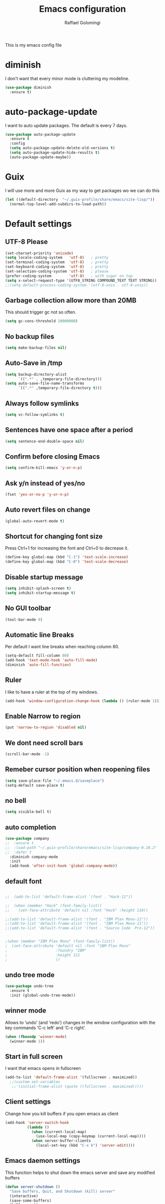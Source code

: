 #+startup: overview indent
#+TITLE: Emacs configuration
#+AUTHOR: Raffael Golomingi

This is my emacs config file

* diminish

I don't want that every minor mode is cluttering my modeline.

#+begin_src emacs-lisp
(use-package diminish
  :ensure t)
#+end_src

* auto-package-update

I want to auto update packages. The default is every 7 days.

#+begin_src emacs-lisp
(use-package auto-package-update
  :ensure t
  :config
  (setq auto-package-update-delete-old-versions t)
  (setq auto-package-update-hide-results t)
  (auto-package-update-maybe))

#+end_src

* Guix

I will use more and more Guix as my way to get packages wo we can do this
#+begin_src emacs-lisp
(let ((default-directory  "~/.guix-profile/share/emacs/site-lisp/"))
  (normal-top-level-add-subdirs-to-load-path))
#+end_src
* Default settings

** UTF-8 Please

#+begin_src emacs-lisp
(set-charset-priority 'unicode)
(setq locale-coding-system   'utf-8)   ; pretty
(set-terminal-coding-system  'utf-8)   ; pretty
(set-keyboard-coding-system  'utf-8)   ; pretty
(set-selection-coding-system 'utf-8)   ; please
(prefer-coding-system        'utf-8)   ; with sugar on top
(setq x-select-request-type '(UTF8_STRING COMPOUND_TEXT TEXT STRING))
;;(setq default-process-coding-system '(utf-8-unix . utf-8-unix))
#+end_src

** Garbage collection allow more than 20MB

This should trigger gc not so often.
#+begin_src emacs-lisp
(setq gc-cons-threshold 20000000)
#+end_src

** No backup files

#+begin_src emacs-lisp
(setq make-backup-files nil)
#+end_src

** Auto-Save in /tmp

#+begin_src emacs-lisp
(setq backup-directory-alist
      `((".*" . ,temporary-file-directory)))
(setq auto-save-file-name-transforms
      `((".*" ,temporary-file-directory t)))
#+end_src

** Always follow symlinks

#+begin_src emacs-lisp
(setq vc-follow-symlinks t)
#+end_src

** Sentences have one space after a period

#+begin_src emacs-lisp
(setq sentence-end-double-space nil)
#+end_src

** Confirm before closing Emacs

#+begin_src emacs-lisp
(setq confirm-kill-emacs 'y-or-n-p)
#+end_src

** Ask y/n instead of yes/no

#+begin_src emacs-lisp
(fset 'yes-or-no-p 'y-or-n-p)
#+end_src

** Auto revert files on change

#+begin_src emacs-lisp
(global-auto-revert-mode t)
#+end_src


** Shortcut for changing font size

Press Ctrl+1 for increasing the font and Ctrl+0 to decrease it.

#+begin_src emacs-lisp
(define-key global-map (kbd "C-1") 'text-scale-increase)
(define-key global-map (kbd "C-0") 'text-scale-decrease)
#+end_src

** Disable startup message

#+begin_src emacs-lisp
(setq inhibit-splash-screen t)
(setq inhibit-startup-message t)
#+end_src

** No GUI toolbar

#+begin_src emacs-lisp
(tool-bar-mode 0)
#+end_src

** Automatic line Breaks

Per default I want line breaks when reaching column 80.

#+begin_src emacs-lisp
(setq-default fill-column 80)
(add-hook 'text-mode-hook 'auto-fill-mode)
(diminish 'auto-fill-function)
#+end_src

** Ruler
I like to have a ruler at the top of my windows.
#+begin_src emacs-lisp
(add-hook 'window-configuration-change-hook (lambda () (ruler-mode 1)))
#+end_src

** Enable Narrow to region

#+begin_src emacs-lisp
(put 'narrow-to-region 'disabled nil)
#+end_src

** We dont need scroll bars

#+begin_src emacs-lisp
(scroll-bar-mode -1)
#+end_src

** Remeber cursor position when reopening files

#+begin_src emacs-lisp
(setq save-place-file "~/.emacs.d/saveplace")
(setq-default save-place t)
#+end_src

** no bell

#+begin_src emacs-lisp
(setq visible-bell t)
#+end_src

** auto completion

#+begin_src emacs-lisp
(use-package company
;;  :ensure t
;;  :load-path "~/.guix-profile/share/emacs/site-lisp/company-0.10.2"
;;  :defer t
  :diminish company-mode
  :init
  (add-hook 'after-init-hook 'global-company-mode))
#+end_src

** default font

#+begin_src emacs-lisp

;;  (add-to-list 'default-frame-alist '(font . "Hack-11"))

;;  (when (member "Hack" (font-family-list))
;;    (set-face-attribute 'default nil :font "Hack" :height 110))

;;(add-to-list 'default-frame-alist '(font . "IBM Plex Mono-11"))
;;(add-to-list 'default-frame-alist '(font . "IBM Plex Mono-11"))
;;(add-to-list 'default-frame-alist '(font . "Source Code  Pro-12"))


;(when (member "IBM Plex Mono" (font-family-list))
;  (set-face-attribute 'default nil :font "IBM Plex Mono"
;                      :foundry "IBM"
;                      :height 121
;                      ))
#+end_src



** undo tree mode
#+begin_src emacs-lisp
(use-package undo-tree
  :ensure t
  :init (global-undo-tree-mode))
#+end_src

#+RESULTS:

** winner mode

Allows to ‘undo’ (and ‘redo’) changes in the window configuration with
the key commands ‘C-c left’ and ‘C-c right’.

#+begin_src emacs-lisp
(when (fboundp 'winner-mode)
  (winner-mode 1))
#+end_src

** Start in full screen

I want that emacs opens in fullscreen
#+begin_src emacs-lisp
(add-to-list 'default-frame-alist '(fullscreen . maximized))
  ;;(custom-set-variables
   ;;'(initial-frame-alist (quote ((fullscreen . maximized)))))
#+End_SRC


** Client settings

Change how you kill buffers if you open emacs as client
#+begin_src emacs-lisp
(add-hook 'server-switch-hook
          (lambda ()
            (when (current-local-map)
              (use-local-map (copy-keymap (current-local-map))))
            (when server-buffer-clients
              (local-set-key (kbd "C-x k") 'server-edit))))
#+end_src

** Emacs daemon settings
This function helps to shut down the emacs server and save any
modified buffers

#+begin_src emacs-lisp
(defun server-shutdown ()
  "Save buffers, Quit, and Shutdown (kill) server"
  (interactive)
  (save-some-buffers)
  (kill-emacs))
#+end_src

** GPG Settings
This needs to be done so I can enter passwords in the minibuffer
#+begin_src emacs-lisp
(setq epg-pinentry-mode 'ask)
#+end_src
* Unicode fonts
#+begin_src emacs-lisp
(use-package unicode-fonts
  :ensure t
  :init
  (unicode-fonts-setup))
#+end_src
* Emojify
#+begin_src emacs-lisp
(use-package emojify
  :ensure t
  ;;:hook (after-init . global-emojify-mode)
  :config
  (setq emojify-program-contexts nil))

#+end_src

* Evil

#+begin_src emacs-lisp
(use-package evil
  :ensure t
  :init
  (setq evil-want-integration t)
  (setq evil-want-keybinding nil)
  (setq evil-undo-system 'undo-tree)
  :config
  (global-set-key (kbd "M-x")'execute-extended-command)
  (evil-mode 1))

(use-package evil-collection
  :after evil
  :ensure t
  :custom
  (evil-collection-calendar-want-org-bindings t)
  :init
  (evil-collection-init))


(use-package evil-leader
  :after evil
  :ensure t
  :init (global-evil-leader-mode)
  :config
  (progn
    (evil-leader/set-leader ",")
    (evil-leader/set-key
      "w" 'basic-save-buffer
      "s" 'flyspell-buffer
      "b" 'evil-buffer
      "q" 'evil-quit)))

;; don't show name in modeline
(diminish 'undo-tree-mode)
(diminish 'evil-collection-unimpaired-mode)

(use-package pdf-tools
  :ensure t
  :config
  (add-hook 'pdf-view-mode-hook
            (lambda ()
              (set (make-local-variable 'evil-emacs-state-cursor) (list nil))
              (display-line-numbers-mode -1)))
  (add-hook 'TeX-after-compilation-finished-functions #'TeX-revert-document-buffer)
 ;; (add-hook 'pdf-view-mode-hook (lambda () (linum-mode -1)))
  (pdf-tools-install))



(use-package evil-smartparens
  :ensure t
  :diminish evil-smartparens-mode
  :config
  (add-hook 'smartparens-enabled-hook #'evil-smartparens-mode))
#+end_src

* Projectile

#+begin_src emacs-lisp
(use-package projectile
  :ensure t
  :defer t
  :diminish projectile-mode
  :config
  (projectile-global-mode))
#+end_src

* Helm

#+begin_src emacs-lisp
(use-package helm
  :ensure t
  :diminish helm-mode
  :init
  (require 'helm-config)
  :config
  (helm-mode 1)
  ;;(setq helm-autoresize-mode t)
  (setq helm-buffer-max-length 40)
  (global-set-key (kbd "M-x") #'helm-M-x)
  (global-set-key (kbd "C-x C-f") 'helm-find-files)
  (define-key helm-map (kbd "S-SPC") 'helm-toggle-visible-mark)
  (define-key helm-find-files-map (kbd "C-k") 'helm-find-files-up-one-level))
#+end_src


** Helm projectile

#+begin_src emacs-lisp
(use-package helm-projectile
  :bind (("C-S-P" . helm-projectile-switch-project)
         :map evil-normal-state-map
         ("C-p" . helm-projectile))
  :ensure t
  :config
  (evil-leader/set-key
    "ps" 'helm-projectile-ag
    "pa" 'helm-projectile-find-file-in-known-projects))
#+end_src

* Which-key

#+begin_src emacs-lisp
(use-package which-key
  :ensure t
  :diminish which-key-mode
  :config (which-key-mode) )
#+end_src

* Theming

** Theme to load
*** solarized

#+begin_src emacs-lisp
;;  (use-package solarized-theme
;;    :ensure t
;;    :defer t
   ; :init (load-theme 'solarized-dark t)
;;    )
#+end_src

*** zenburn

#+begin_src emacs-lisp
;;(use-package zenburn-theme
;;  :ensure t)

#+end_src

*** material

#+begin_src emacs-lisp

;  (use-package material-theme
;    :ensure t)

#+end_src


*** tangotango

#+begin_src emacs-lisp

;  (use-package tangotango-theme
;    :ensure t)

#+end_src

*** darcula

#+begin_src emacs-lisp

;;  (use-package darcula-theme
;;    :ensure t)

#+end_src

*** ample

#+begin_src emacs-lisp

;;(use-package ample-theme
;;  :defer t
;;  :ensure t)
#+end_src


*** sanityinc-tomorrow
#+begin_src emacs-lisp
;;(use-package  color-theme-sanityinc-tomorrow
;;  :ensure t
;;  :defer t)
#+end_src
*** gruvbox
#+begin_src emacs-lisp
;(use-package gruvbox-theme
;  :ensure t)
#+end_src

*** leuven
#+begin_src emacs-lisp
(use-package leuven-theme
  :ensure t)
#+end_src

*** load theme
#+begin_src emacs-lisp

;;(use-package color-theme :ensure t)
;;(load-theme 'gruvbox-light-hard t)
(load-theme 'leuven t)

;;(load-theme 'sanityinc-tomorrow-eighties t)
#+end_src
** Powerline

#+begin_src emacs-lisp
(use-package powerline
  :ensure t
  :config (powerline-default-theme ))
#+end_src

** Airline Themes

#+begin_src emacs-lisp
(use-package airline-themes
  :ensure t
  :init
  (setq powerline-utf-8-separator-left        #xe0b0
        powerline-utf-8-separator-right       #xe0b2
        airline-utf-glyph-separator-left      #xe0b0
        airline-utf-glyph-separator-right     #xe0b2
        airline-utf-glyph-subseparator-left   #xe0b1
        airline-utf-glyph-subseparator-right  #xe0b3
        airline-utf-glyph-branch              #xe0a0
        airline-utf-glyph-readonly            #xe0a2
        airline-utf-glyph-linenumber          #xe0a1)
  :config
  ;;(load-theme 'airline-solarized-gui t)
  ;;(load-theme 'airline-wombat t)
  ;;(load-theme 'airline-gruvbox-dark t)
  (load-theme 'airline-sol t))
#+end_src


** Custom function for dark and light themes

Since i like to switch between the solarized/tango light and dark theme i
made this little toggle function which loads the solarized/tango theme and
then also loads the airline theme again so the modeline is not messed
up :-)

#+begin_src emacs-lisp
(setq light-theme 'leuven)
(setq dark-theme 'leuven-dark)

(setq active-theme light-theme)

(defun toggle-light-theme ()
  (interactive)
  (if (eq active-theme dark-theme)
      (setq active-theme light-theme)
    (setq active-theme dark-theme))
  (load-theme active-theme t)
  (load-theme 'airline-sol t))

;;(toggle-light-theme)

(global-set-key (kbd "<f6>") 'toggle-light-theme)
#+end_src

* Dashboard

#+begin_src emacs-lisp
(use-package dashboard
  :ensure t
  :config
  (dashboard-setup-startup-hook)
  (setq dashboard-filter-agenda-entry 'dashboard-filter-agenda-by-todo)
  (add-to-list 'dashboard-items '(projects . 5) t)
  (if (daemonp)
      (setq initial-buffer-choice (lambda ()
                                    (get-buffer "*dashboard*")))))
#+end_src

* Plantuml

#+begin_src emacs-lisp
(use-package plantuml-mode
  :ensure t
  :config
  (setq plantuml-default-exec-mode 'jar)
  (setq org-plantuml-jar-path (expand-file-name "/usr/share/java/plantuml/plantuml.jar"))
  (setq plantuml-jar-path (expand-file-name "/usr/share/java/plantuml/plantuml.jar"))
  (add-to-list 'auto-mode-alist '("\\.plantuml\\'" . plantuml-mode)))
#+end_src

* mu4e

#+begin_src emacs-lisp
(require 'smtpmail)
(add-to-list 'load-path "/home/raffael/.guix-profile/share/emacs/site-lisp/mu4e")
(setq auth-sources '("~/.authinfo.gpg"))

(use-package mu4e
  :commands mu4e
  :config
  (setq mu4e-maildir "~/Maildir")
 (setq mu4e-get-mail-command "offlineimap")
  ;;(setq mu4e-maildir "~/Mail")
  ;;(setq mu4e-get-mail-command "mbsync -a")
  (setq mu4e-update-interval 1200)
  (setq mu4e-attachement-dir "~/Downloads")
  (setq user-full-name "Raffael Golomingi")
  (setq mail-user-agent 'mu4e-user-agent)
  (setq mu4e-view-use-gnus t)
  (setq mu4e-view-show-adresses t)
  (setq mu4e-view-show-images t)
  (setq message-send-mail-function 'smtpmail-send-it)
  (setq message-kill-buffer-on-exit t)
  (setq mu4e-context-policy 'pick-first)
  ;;(setq mu4e-compose-signature t my-signature-file "~/.signature")
  (setq mu4e-compose-signature-auto-include nil)
  (setq mu4e-compose-dont-reply-to-self t)
  (setq mu4e-change-filenames-when-moving t)

  ;;because we have problem with some mails
  (setq shr-use-colors nil)
  ;;(setq shr-color-visible-luminance-min 60)
  ;;(setq shr-color-visible-distance-min 5)
  (add-to-list 'mu4e-view-actions '("ViewInBrowser" . mu4e-action-view-in-browser) t)
  ;(add-to-list 'mu4e-user-mail-address-list "raffael.affolter@protonmail.ch")
  ;(add-to-list 'mu4e-user-mail-address-list "raffael.affolter@protonmail.com")
  ;(add-to-list 'mu4e-user-mail-address-list "raffael.affolter@pm.me")
  ;(add-to-list 'mu4e-user-mail-address-list "affolraf@students.zhaw.ch")
  (setq mu4e-contexts
        `(,(make-mu4e-context
            :name "PROTONMAIL"
            :enter-func (lambda() (mu4e-message "Switch to Protonmail"))
            :match-func (lambda(msg)
                          (when msg
                            (s-prefix? "/PROTONMAIL/" (mu4e-message-field msg :maildir))))
            :vars '((user-mail-address . "raffael@golomingi.ch")
                    (mu4e-sent-folder . "/PROTONMAIL/Sent")
                    (mu4e-drafts-folder . "/PROTONMAIL/Drafts")
                    (mu4e-trash-folder . "/PROTONMAIL/Trash")
                    (smtpmail-default-smtp-server . "127.0.0.1")
                    (smtpmail-smtp-server . "127.0.0.1")
                    (smtpmail-local-domain . "127.0.0.1")
                    (smtpmail-smtp-user . "raffael@golomingi.ch")
                    (smtpmail-stream-type . starttls)
                    (smtpmail-smtp-service . 1025)
                    (org-msg-signature . "Beste Grüsse
Raffael

,#+begin_signature
--
,#+include: \"~/.signature\"
,#+end_signature")))


          ,(make-mu4e-context
            :name "USZ"
            :enter-func (lambda() (mu4e-message "Switch to USZ"))
            :match-func (lambda(msg)
                          (when msg
                            (s-prefix? "/USZ/" (mu4e-message-field msg :maildir))))
            :vars '((user-mail-address . "raffael.golomingi@usz.ch")
                    (mu4e-sent-folder . "/USZ/Sent")
                    (mu4e-drafts-folder . "/USZ/Drafts")
                    (mu4e-trash-folder . "/USZ/Trash")
                    (smtpmail-default-smtp-server . "127.0.0.1")
                    (smtpmail-smtp-server . "127.0.0.1")
                    (smtpmail-local-domain . "127.0.0.1")
                    (smtpmail-smtp-user . "raffael.golomingi@usz.ch")
                    (smtpmail-stream-type . plain)
                    (smtpmail-smtp-service . 1026)
                    (org-msg-signature . "Beste Grüsse
Raffael

,#+begin_signature
--
,#+include: \"~/.signature-usz\"
,#+end_signature")))
          ,(make-mu4e-context
            :name "Outlook"
            :enter-func (lambda() (mu4e-message "Switch to Outlook"))
            :match-func (lambda(msg)
                          (when msg
                            (s-prefix? "/Outlook/" (mu4e-message-field msg :maildir))))
            :vars '((user-mail-address . "raffael.affolter@outlook.com")
                    (mu4e-sent-folder . "/Outlook/Sent")
                    (mu4e-drafts-folder . "/Outlook/Drafts")
                    (mu4e-trash-folder . "/Outlook/Trash")
                    (smtpmail-default-smtp-server . "smtp.office365.com")
                    (smtpmail-smtp-server . "smtp.office365.com")
                    (smtpmail-local-domain . "outlook.com")
                    (smtpmail-smtp-user . "raffael.affolter@outlook.com")
                    (smtpmail-stream-type . starttls)
                    (smtpmail-smtp-service . 587)
                    (mu4e-sent-messages-behavior . delete)
                    (mu4e-sent-messages-behavior . delete)))
          ,(make-mu4e-context
            :name "irm-uzh"
            :enter-func (lambda() (mu4e-message "Switch to UZH"))
            :match-func (lambda(msg)
                          (when msg
                            (s-prefix? "/UZH/" (mu4e-message-field msg :maildir))))
            :vars '((user-mail-address . "raffael.golomingi@irm.uzh.ch")
                    (mu4e-sent-folder . "/UZH/Gesendet")
                    (mu4e-drafts-folder . "/UZH/Drafts")
                    (mu4e-trash-folder . "/UZH/Trash")
                    (smtpmail-default-smtp-server . "127.0.0.1")
                    (smtpmail-smtp-server . "127.0.0.1")
                    (smtpmail-local-domain . "127.0.0.1")
                    (smtpmail-smtp-user . "afra")
                    (smtpmail-stream-type . plain)
                    (smtpmail-smtp-service . 1027)
                    (org-msg-signature . "Beste Grüsse
Raffael

,#+begin_signature
--
,#+include: \"~/.signature-uzh\"
,#+end_signature")))))

  (add-hook 'message-mode-hook 'turn-on-orgtbl)
;;  (add-hook 'message-mode-hook 'turn-on-orgstruct++)
  (add-hook 'mu4e-compose-mode-hook 'flyspell-mode)
  (add-hook 'mu4e-compose-mode-hook (lambda() (ispell-change-dictionary "de_CH"))))

(use-package mu4e-icalendar
  :after (mu4e)
  :config
  (mu4e-icalendar-setup)
  (setq gnus-icalendar-org-capture-file "~/Dokumente/org-documents/agenda.org")
  (setq gnus-icalendar-org-capture-headline '("Termine"))
  (gnus-icalendar-org-setup))
#+end_src

#+RESULTS:
: t


* Wanderlust?
#+begin_src emacs-lisp
;(use-package wanderlust
;  :init
;(autoload 'wl "wl" "Wanderlust" t)
;(autoload 'wl-other-frame "wl" "Wanderlust on new frame." t)
;(autoload 'wl-draft "wl-draft" "Write draft with Wanderlust." t)
;  )
#+end_src

* flyspell
we want flyspell to be enabled by default in text org and latex files

#+begin_src emacs-lisp
(setq ispell-list-command "--list")
(setq ispell-dictionary "de_CH")
(add-hook 'text-mode-hook 'flyspell-mode)
(diminish 'flyspell-mode)
#+end_src

also easy swich between english and german

#+begin_src emacs-lisp
(defun fd-switch-dictionary()
  (interactive)
  (let* ((dic ispell-current-dictionary)
         (change (if (string= dic "de_CH") "english" "de_CH")))
    (ispell-change-dictionary change)
    (message "Dictionary switched from %s to %s" dic change)))

(global-set-key (kbd "<f8>")   'fd-switch-dictionary)
#+end_src

* Languagetool

 #+begin_src emacs-lisp
(use-package languagetool
  :ensure t
  :config
  (setq languagetool-java-arguments '("-Dfile.encoding=UTF-8")
        languagetool-console-command "~/.languagetool/languagetool-commandline.jar"
        languagetool-server-command "~/.languagetool/languagetool-server.jar"
        languagetool-mother-tongue t
        languagetool-default-language "de-CH")
  (global-set-key (kbd "C-c l c") 'languagetool-check)
  (global-set-key (kbd "C-c l d") 'languagetool-clear-buffer)
  (global-set-key (kbd "C-c l p") 'languagetool-correct-at-point)
  (global-set-key (kbd "C-c l b") 'languagetool-correct-buffer)
  (global-set-key (kbd "C-c l l") 'languagetool-set-language))
 #+end_src


* Markdown
#+begin_src emacs-lisp
(use-package markdown-mode
  :ensure t
  :mode (("README\\.md\\'" . gfm-mode)
         ("\\.md\\'" . markdown-mode)
         ("\\.markdown\\'" . markdown-mode))
  :init (setq markdown-command "pandoc"))
#+end_src

#+begin_src emacs-lisp
(use-package markdown-preview-mode
  :ensure t)
#+end_src

* Px

Px lets you preview LaTeX snippets.

#+begin_src emacs-lisp
(use-package px
  :ensure t)
#+end_src
* Latex

#+begin_src emacs-lisp
(use-package auctex
  :defer t
  :ensure t)
#+end_src

* Programming settings
** Defaults

Line numbers

#+begin_src emacs-lisp
(global-display-line-numbers-mode)
#+end_src

Tabs

#+begin_src emacs-lisp
(setq-default tab-width 2)
#+end_src

Use 2 spaces instead of tab.

#+begin_src emacs-lisp
(setq-default tab-width 2 indent-tabs-mode nil)
#+end_src

intendation cannot insert tabs

#+begin_src emacs-lisp
(setq-default indent-tabs-mode nil)
#+end_src

Two spaces for programming languages

#+begin_src emacs-lisp
(add-hook 'python-mode-hook
          (lambda ()
            (setq python-indent-offset 4)))
(setq js-indent-level 2)
#+end_src

No trailing white spaces except in makrdowns

#+begin_src emacs-lisp
(add-hook 'before-save-hook
          '(lambda()
             (when (not (derived-mode-p 'markdown-mode))
               (delete-trailing-whitespace))))

#+end_src

highlight fixme todo and bug statement

#+begin_src emacs-lisp
;;(use-package fixme-mode
;;  :ensure t
;;  :config (fixme-mode nil))
#+end_src

highlight all characters which are over the column 100 and show a visual line

#+begin_src emacs-lisp
(require 'whitespace)
(setq whitespace-line-column 100)
(setq whitespace-style '(face lines-tail))

(add-hook 'prog-mode-hook 'whitespace-mode)
(add-hook 'prog-mode-hook (lambda () (set-fill-column 100)))
(add-hook 'prog-mode-hook 'display-fill-column-indicator-mode)
(diminish 'whitespace-mode)
#+end_src

Use python3 as default
#+begin_src  emacs-lisp
(setq python-shell-interpreter "python3")
#+end_src

diminish eldoc-mode

#+begin_src emacs-lisp
(diminish 'eldoc-mode)
#+end_src

** realgud
Realgud is a frontend for external debuggers.

#+begin_src  emacs-lisp
(use-package realgud
  :ensure t
  :defer t)
#+end_src

** Paredit

#+begin_src emacs-lisp
;;(use-package paredit
;;  :ensure t
;;  :diminish paredit-mode
;;  :config
;;  (autoload 'enable-paredit-mode "paredit"
;;    "Turn on pseudo-structural editing of Lisp code." t)
;;  (add-hook 'lisp-mode-hook 'enable-paredit-mode)
;;  (add-hook 'emacs-lisp-mode-hook 'enable-paredit-mode)
;;  (add-hook 'lisp-interaction-mode-hook 'enable-paredit-mode)
;;  ;(add-hook 'helm-mode-hook 'enable-paredit-mode)
;;  (add-hook 'json-mode-hook 'enable-paredit-mode)
;;  (add-hook 'scheme-mode-hook 'enable-paredit-mode)
;;  (add-hook 'geiser-repl-mode-hook 'enable-paredit-mode)
;;  (add-hook 'slime-repl-mode-hook 'enable-paredit-mode)
;;  (add-hook 'hy-mode-hook 'enable-paredit-mode
;; ;; (add-hook 'clojure-mode-hook 'enable-paredit-mode)
;;;;  (add-hook 'cider-repl-mode-hook 'enable-paredit-mode)
;;)
;;)

#+end_src

** Smartparens
#+begin_src emacs-lisp
(use-package smartparens
  :ensure t
  :diminish smartparens-mode
  :hook ((lisp-mode
          emacs-lisp-mode
          json-mode
          scheme-mode
          geiser-repl-mode
          slime-repl-mode
          sly-repl-mode
          hy-mode
          clojure-mode
          cider-repl-mode
          haskell-mode
          haskell-interactive-mode
          ess-mode
          ein:ipynb-mode
          python-mode) . smartparens-strict-mode)
  :config
  (require 'smartparens-config)
  (sp-use-smartparens-bindings))
#+end_src

** LISP settings

#+begin_src emacs-lisp


#+end_src

** Clojure

#+begin_src emacs-lisp
(use-package clojure-mode
  :ensure t)

(use-package clojure-mode-extra-font-locking
  :ensure t)
#+end_src

** Cider

#+begin_src emacs-lisp
(use-package cider
  ;;:load-path "~/.guix-profile/share/emacs/site-lisp/cider-1.9.0"
;;  :ensure t
  :diminish cider-mode)

(setq cider-cljs-lein-repl
      "(do (require 'figwheel-sidecar.repl-api)
           (figwheel-sidecar.repl-api/start-figwheel!)
           (figwheel-sidecar.repl-api/cljs-repl))")
#+end_src

** SLIME

#+begin_src emacs-lisp
;;  (use-package slime
;;   ;; :ensure t
;;    :defer t
;;;;    :load-path "~/.guix-profile/share/emacs/site-lisp/slime-2.28-1.735258a"
;;    :init
;;    (require 'slime-autoloads)
;;    (setq inferior-lisp-program "~/.guix-profile/bin/sbcl --dynamic-space-size 16384")
;;    (setq slime-contribs '(slime-fancy slime-scratch slime-asdf slime-company)))
#+end_src

** SLIME-Company

#+begin_src emacs-lisp
;;(use-package slime-company
;;;;  :ensure t
;;;;  :load-path "~/.guix-profile/share/emacs/site-lisp/slime-company-1.6"
;;  :defer t
;;  :after (slime company)
;;  :config (setq slime-company-completion 'fuzzy
;;                slime-company-after-completion 'slime-company-just-one-space))
#+end_src


** Sly

#+begin_src emacs-lisp
(use-package sly-autoloads
  :defer t
  ;:load-path "~/.guix-profile/share/emacs/site-lisp/sly-1.0.43-8.df62aba"
  :config
  (setq inferior-lisp-program "~/.guix-profile/bin/sbcl"))
#+end_src

** Sly-ASDF
#+begin_src emacs-lisp
(use-package sly-asdf
  ;;:ensure t
  :defer t
  ;:load-path "~/.guix-profile/share/emacs/site-lisp/sly-asdf-0.2.0"
  :after sly
  :config (add-to-list 'sly-contribs 'sly-asdf 'append)
  )
#+end_src

** Geiser

We want a good racket workspace

#+begin_src emacs-lisp
(use-package geiser
  :ensure t
  )
#+end_src

*** Geiser Guile
#+begin_src emacs-lisp
(use-package geiser-guile
  :ensure t)
#+end_src

** Hy
#+begin_src emacs-lisp
(use-package hy-mode
  :ensure t)
#+end_src
** Magit

#+begin_src emacs-lisp
(use-package magit
  ;;:ensure t
  :config (global-set-key (kbd "C-x g") 'magit-status))
#+end_src

** flycheck

#+begin_src emacs-lisp
(use-package flycheck
  :ensure t
  :diminish flycheck-mode
  :config
  (add-hook 'after-init-hook #'global-flycheck-mode))
#+end_src


** Rainboooows

#+begin_src emacs-lisp
(use-package rainbow-delimiters
  :ensure t
  :init
  (add-hook 'prog-mode-hook #'rainbow-delimiters-mode))
#+end_src

** Yaml

#+begin_src emacs-lisp
(use-package yaml-mode
  :ensure t)
#+end_src

** ESS
we use ESS for R
#+begin_src emacs-lisp
(use-package ess
  :ensure t
  :init (require 'ess-site)
  ;(load "ess-autoloads")
  )
#+end_src

** Jupyter support

#+begin_src emacs-lisp
(use-package ein
  :ensure t
  :defer t)
#+end_src

** Haskell
#+begin_src emacs-lisp
(use-package haskell-mode
  :ensure t
  :config
  (require 'haskell-interactive-mode)
  (require 'haskell-process)
  (add-hook 'haskell-mode-hook 'interactive-haskell-mode)
  (custom-set-variables '(haskell-process-type 'ghci))
  (define-key haskell-mode-map (kbd "C-c C-c") 'haskell-compile)
  (define-key haskell-mode-map (kbd "C-c C-l") 'haskell-process-load-or-reload)
  (define-key haskell-mode-map (kbd "C-`") 'haskell-interactive-bring)
  (define-key haskell-mode-map (kbd "C-c C-t") 'haskell-process-do-type)
  (define-key haskell-mode-map (kbd "C-c C-i") 'haskell-process-do-info)
  (define-key haskell-mode-map (kbd "C-c C-c") 'haskell-process-cabal-build)
  (define-key haskell-mode-map (kbd "C-c C-k") 'haskell-interactive-mode-clear)
  (define-key haskell-mode-map (kbd "C-c c") 'haskell-process-cabal))
#+end_src


** Gnuplot
#+begin_src emacs-lisp
(use-package gnuplot
  :ensure t)
#+end_src


** Prettify Symbols Mode
#+begin_src emacs-lisp
(add-hook 'prog-mode-hook (lambda ()
                            (setq prettify-symbols-alist '(("lambda" . 955)
                                                           (">=" . ?≥)
                                                           ("<=" . ?≤)
                                                           ("->" . ?→)
                                                           ("<-" . ?← )
                                                           ("->>" . ?↠)
                                                           ("<<-" . ?↞)
                                                           ("[ ]" . ?☐)
                                                           ("[X]" . ?☑)
                                                           ))
                            (prettify-symbols-mode 1)))
#+end_src

** envrc
#+begin_src emacs-lisp
(use-package envrc
;; :load-path "~/.guix-profile/share/emacs/site-lisp/envrc-0.6"
 :config
 (envrc-global-mode))
#+end_src
** csv-mode
#+begin_src emacs-lisp :results silent
(use-package csv-mode)

#+end_src
* Org-Mode Settings
** org-contrib
I need this because ob-ledger is in this repository
#+begin_src emacs-lisp :results silent
(use-package org-contrib
;;  :load-path "~/.guix-profile/share/emacs/site-lisp/org-contrib-0.4.2"
)
#+end_src

** org easy templates
This section maybe gets removed but I lost the org easy templates

#+begin_src emacs-lisp
(require 'org-tempo)
#+end_src

** configure latex compiler
#+begin_src emacs-lisp
;;  (setq org-latex-compiler "xelatex")
#+end_src

** configure pdflatex
#+begin_src emacs-lisp
(setq org-latex-pdf-process
      '("pdflatex -shell-escape -interaction nonstopmode -output-directory %o %f"
        "bib2gls --group %b"
        "pdflatex -shell-escape -interaction nonstopmode -output-directory %o %f"
        "bibtex %b"
        "pdflatex -shell-escape -interaction nonstopmode -output-directory %o %f"
        "pdflatex -shell-escape -interaction nonstopmode -output-directory %o %f"))
#+end_src

** Org-src settings
Enable native intendations in sourc blocks and lets open the org-src-edit b

#+begin_src emacs-lisp
(setq org-src-tab-acts-natively t)
(setq org-src-preserve-indentation t)
(setq org-fontify-whole-heading-line t)
(setq org-src-window-setup 'split-window-right)
#+end_src

** KOMA-SCRIPT
we want koma script

#+begin_src emacs-lisp

  (with-eval-after-load "ox-latex"
    (add-to-list 'org-latex-classes
                 '("koma-article" "\\documentclass{scrartcl}"
                   ("\\section{%s}" . "\\section*{%s}")
                   ("\\subsection{%s}" . "\\subsection*{%s}")
                   ("\\subsubsection{%s}" . "\\subsubsection*{%s}")
                   ("\\paragraph{%s}" . "\\paragraph*{%s}")
                   ("\\subparagraph{%s}" . "\\subparagraph*{%s}"))))

  (with-eval-after-load "ox-latex"

    (add-to-list 'org-latex-classes
                 '("koma-letter"
                   "\\documentclass[11pt]{scrlttr2}"
                   "\\usepackage[utf8]{inputenc}"
                   "\\usepackage[T1]{fontenc}"
                   "\\usepackage{xcolor}"
                   ("\\section{%s}" . "\\section*{%s}")
                   ("\\subsection{%s}" . "\\subsection*{%s}")
                   ("\\subsubsection{%s}" . "\\subsubsection*{%s}")
                   ("\\paragraph{%s}" . "\\paragraph*{%s}")
                   ("\\subparagraph{%s}" . "\\subparagraph*{%s}"))))

#+end_src

** eurpecv-class

#+begin_src emacs-lisp
(with-eval-after-load "ox-latex"
  (add-to-list 'org-latex-classes
               '("europecv" "\\documentclass[utf8,a4Paper, 10pt, helvetica,narrow,flagWB, booktabs,totpages,german]{europevc}")))
#+end_src

** org-cv

#+begin_src emacs-lisp
;;(use-package org-cv
;;  :load-path "~/.guix-profile/share/emacs/site-lisp/org-cv-0-0.24bcd82"
;;  :init (require 'ox-altacv))
#+end_src
** ACMART

#+begin_src emacs-lisp
(with-eval-after-load "ox-latex"
  (add-to-list 'org-latex-classes
               '("acmart" "\\documentclass{acmart}"
                 ("\\section{%s}" . "\\section*{%s}")
                 ("\\subsection{%s}" . "\\subsection*{%s}")
                 ("\\subsubsection{%s}" . "\\subsubsection*{%s}")
                 ("\\paragraph{%s}" . "\\paragraph*{%s}")
                 ("\\subparagraph{%s}" . "\\subparagraph*{%s}"))))
#+end_src

** org latex settings

I want to use minted to highlight my code.

#+begin_src emacs-lisp
(add-to-list 'org-latex-packages-alist '("" "minted"))
(setq org-latex-listings 'minted)
(setq org-latex-prefer-user-labels t)
#+end_src

** Plain lists

#+begin_src emacs-lisp
(setq org-list-allow-alphabetical t)
#+end_src

** Hyperlink display
For easier writing i will use literal links
#+begin_src emacs-lisp
(setq org-descriptive-links nil)
#+end_src

** where is my agenda

#+begin_src emacs-lisp
(setq org-agenda-files '("~/Dokumente/org-documents/agenda.org"
;;                         "~/Dokumente/ZHAW-Scansor-Projekt/scansor-project.org"
 ;;                        "~/Dokumente/org-documents/irm-agenda.org"
;;                         "~/Dokumente/org-documents/zhaw-agenda.org"
                         ))
#+end_src

** Bibtex settings

#+begin_src emacs-lisp
(setq my-bibtex-dir "~/bibliography/"
      my-bibtex-pdf-dir (concat my-bibtex-dir "bibtex-pdfs/")
      my-default-bibfile (list  (concat my-bibtex-dir "default-bibliography.bib"))
      my-default-bibnotes my-bibtex-dir)
#+end_src

Definitions for automatically generating a bibtex key from a bibtex
entry. Look at help:bibtex-generate-autokey to understand the settings
#+begin_src emacs-lisp
(setq bibtex-autokey-year-length 4
      bibtex-autokey-name-year-separator "-"
      bibtex-autokey-year-title-separator "-"
      bibtex-autokey-titleword-separator "-"
      bibtex-autokey-titlewords 2
      bibtex-autokey-titlewords-stretch 1
      bibtex-autokey-titleword-length 5)
#+end_src

** org capture templates
#+begin_src emacs-lisp
(defun name-blog-file ()
  (interactive)
  (let ((name (read-string "Name: ")))
    (expand-file-name (format "%s/%s-%s.org"
                              (format-time-string "%Y")
                             (format-time-string "%Y-%m-%d")
                              name) "~/git/cerealbuster.gitlab.io/org/posts/")))

(setq org-capture-templates
      '(("t" "Task" entry (file+headline "" "Tasks")
         "* TODO %?\n  %u\n  %a")
        ("b" "New blog entry" plain (file name-blog-file)
         (file "~/git/cerealbuster.gitlab.io/templates/blog-capture.org"))))

;;("#" "used by gnus-icalendar-org" entry
;; (file+olp+datetree  "~/Dokumente/org-documents/agenda.org")
;; "%i" :immediate-finish t)


;(defun my-catch-event-time (orig-fun &rest args)
;  "Set org-overriding-default-time to the start time of the capture event"
;  (let ((org-overriding-default-time (date-to-time
;                                      (gnus-icalendar-event:start (car args)))))
;    (apply orig-fun args)))

;(advice-add 'gnus-icalendar:org-event-save :around #'my-catch-event-time)
#+end_src


** Citeproc
   #+begin_src emacs-lisp
(use-package citeproc
  :ensure t)
   #+end_src

** Org-Ref

#+begin_src emacs-lisp
(use-package org-ref
  :ensure t
  ;;:commands org-ref-bibtex-hydra/body
  :config
  (setq org-ref-notes-directory my-bibtex-dir
        org-ref-default-bibliography my-default-bibfile
        org-ref-bibliography-notes my-default-bibnotes
        org-ref-pdf-directory my-bibtex-pdf-dir)
  (setq org-ref-notes-function
        (lambda (thekey)
          (let ((bibtex-completion-bibliography
                 (org-ref-find-bibliography)))
            (bibtex-completion-edit-notes
             (list
              (car (org-ref-get-bibtex-key-and-file thekey))))))))
#+end_src

** Org-noter
#+begin_src emacs-lisp
(use-package org-noter
  :ensure t
  :config
  (setq org-noter-notes-search-path (list my-default-bibnotes))
  :bind ("C-c i" . 'org-noter-insert-note))
#+end_src
** Nov
#+begin_src emacs-lisp
(use-package nov
  :ensure t)
#+end_src

** djvu
#+begin_src emacs-lisp

#+end_src


** helm bibtex
#+begin_src emacs-lisp
(use-package helm-bibtex
  :ensure t
  :commands helm-bibtex
  :config
  (setq helm-bibtex-bibliography my-default-bibfile ;; where your references are stored
        helm-bibtex-library-path my-bibtex-pdf-dir ;; where your pdfs etc are stored
        bibtex-completion-bibliography my-default-bibfile
        bibtex-completion-notes-path my-default-bibnotes
        ;; name of note-file will be {pdffile} + extension
        bibtex-completion-notes-extension ".org"
        bibtex-completion-notes-template-multiple-files
        (format
         "#+TITLE: Notes on ${=key=}: ${title}\n#+INTERLEAVE_PDF: %s${=key=}.pdf\n\n"
         my-bibtex-pdf-dir)       ;; header to be used in the associated notes files
        bibtex-completion-additional-search-fields '(keywords)))
#+end_src

** Org bullets makes things look pretty

#+begin_src emacs-lisp
  (setenv "BROWSER" "chromium-browser")
  (use-package org-bullets
    :ensure t
    :config
    (add-hook 'org-mode-hook (lambda () (org-bullets-mode 1))))
#+end_src
** Subfigures
   #+begin_src emacs-lisp
(use-package ox-latex-subfigure
  :ensure t)
   #+end_src

** Org mu4e

#+begin_src emacs-lisp
(use-package mu4e-org)
#+end_src

** OrgMsg

   #+begin_src emacs-lisp
(use-package org-msg
  :ensure t
  :config
  (setq mail-user-agent 'mu4e-user-agent)
  (setq
   org-msg-options "html-postamble:nil H:5 num:nil ^:{} toc:nil author:nil email:nil \\n:t"
	 org-msg-startup "hidestars indent inlineimages"
	 org-msg-greeting-fmt "\nHallo%s\n\n"
	 org-msg-greeting-name-limit 3
	 org-msg-default-alternatives '((new		. (text html))
				                          (reply-to-html	. (text html))
				                          (reply-to-text	. (text)))
	 org-msg-convert-citation t
	 org-msg-signature "
Beste Grüsse
Raffael

,#+begin_signature
--

,#+include: \"~/.signature\"

,#+end_signature")
(org-msg-mode)
(dolist (cur org-msg-enforce-css)
  (when (and (assoc 'font-family (caddr cur))
	     (not (string= (assoc-default 'font-family (caddr cur)) "monospace")))
    (setf (alist-get 'font-family (caddr cur)) "\"IBM Plex Sans\"")
    (when (assoc 'font-size (caddr cur))
      (setf (alist-get 'font-size (caddr cur)) "12pt"))
    (when (assoc 'line-height (caddr cur))
      (setf (alist-get 'line-height (caddr cur)) "1.5em")))))
   #+end_src

for now use also the mu4e-compat package
#+begin_src emacs-lisp
;;(use-package mu4e-compat
;;  :load-path "~/.emacs.d/elpa/mu4e-compat"
;;  :config
;;  (mu4e-compat-define-aliases-backwards))
#+end_src


** enable Markdown export

#+begin_src emacs-lisp
(with-eval-after-load 'org
  (require 'ox-md nil t))
#+end_src

** Org-Journal

#+begin_src emacs-lisp
(use-package org-journal
  :defer t
  :ensure t
  :init
  (setq org-journal-dir "~/Dokumente/org-documents/journals")
  (setq org-journal-file-format "%d-%m-%Y.org"))
#+end_src

** Org-Projects
here are my project settings
#+begin_src emacs-lisp
;(add-to-list 'org-export-options-alist '(:page-type "PAGE_TYPE" "default" nil parse))
#+end_src

#+begin_src emacs-lisp
(defun my/sitemap-fn (title list)
  "Generate the sitemap (Blog Main Page)"
  (concat "#+TITLE: " title "\n\n"
          (string-join (mapcar #'car (cdr list)) "\n\n")))

(defun my/sitemap-entry (entry style project)
  "I create a custom sitemap entry"
  (format (string-join
           '("[[file:%s][%s]]"
             "#+BEGIN_published"
             "%s"
             "#+END_published"
             )"\n")
          entry
          (org-publish-find-title entry project)
          (format-time-string "%d-%m-%Y" (org-publish-find-date entry project))))

(setq org-publish-project-alist

        '(("static-sites"
           :base-directory "~/git/cerealbuster.gitlab.io/org/"
           :base-extension "org"
           :publishing-directory "~/git/cerealbuster.gitlab.io/"
           :publishing-function org-html-publish-to-html
           :recursive t
           :exclude "posts/"
           :headline-levels 4
           :section-numbers nil
           :auto-preamble t
           :html-link-home "index.html"
           :html-link-up "index.html"
           :html-doctype "html5"
           :with-toc nil
           )
          ("blog-posts"
           :base-directory "~/git/cerealbuster.gitlab.io/org/"
           :base-extension "org"
           :publishing-directory "~/git/cerealbuster.gitlab.io/"
           :publishing-function org-html-publish-to-html
           :recursive t
           :headline-levels 4
           :section-numbers nil
           :auto-preamble t
           :auto-sitemap t
           :exclude "index.org\\|about.org"
           :sitemap-filename "sitemap.org"
           :sitemap-title "sitemap"
           :sitemap-style list
           :sitemap-sort-files anti-chronologically
           :sitemap-format-entry my/sitemap-entry
           :html-link-home "../../index.html"
           :html-link-up "../../index.html"
           :html-doctype "html5"
           :with-toc nil)
          ("org-static"
           :base-directory "~/git/cerealbuster.gitlab.io/"
           :publishing-directory "~/git/cerealbuster.gitlab.io/"
           :base-extension "css\\|js\\|png\\|jpg\\|gif\\|pdf\\|mp3\\|ogg\\|swf"
           :recursive t
           :publishing-function org-publish-attachment)
          ("org" :components ("blog-posts" "static-sites" "org-static"))))
#+end_src

** ob-hy
#+begin_src emacs-lisp
(use-package ob-hy
  :ensure t)
#+end_src

** org-babel
This languages shoud be loaded when creating code
#+begin_src emacs-lisp
(org-babel-do-load-languages
 'org-babel-load-languages
 '((python . t)
   (lisp . t)
   (clojure . t)
   (hy . t)
   (scheme . t)
   (R . t)
   (ein .t )
   (shell . t)
   (gnuplot . t)
   (plantuml . t)))
(setq org-babel-clojure-backend 'cider)
(setq org-babel-python-command "python3")
#+end_src

** org-babel-eval-in-repl

Sometimes its nice to just evaluate the codeblock in the repl

#+begin_src emacs-lisp
(use-package org-babel-eval-in-repl
  :ensure t
  :after ob
  :config
  (define-key org-mode-map (kbd "C-<return>") 'ober-eval-in-repl)
  (define-key org-mode-map (kbd "M-S-<return>") 'ober-eval-block-in-repl))
#+end_src

** hooks for orgmode
Update dynamic blocks before saving

#+begin_src emacs-lisp
(add-hook 'before-save-hook 'org-update-all-dblocks)
#+end_src

** org export settings
I prefer that org uses emacs to visit pdfs
#+begin_src emacs-lisp
(setq org-file-apps '((auto-mode . emacs)
                      ("\\.mm\\'" . default)
                      ("\\.x?html?\\'" . default)
                      ("\\.pdf\\'" . emacs)))
#+end_src

* Golden Ratio

#+begin_src emacs-lisp
(use-package golden-ratio
  :ensure t
  :diminish golden-ratio-mode
  :init (setq golden-ratio-auto-scale t)
  :config
  (golden-ratio-mode 1)
  (dolist (f '(ace-window
               ace-delete-window
               ace-select-window
               ace-swap-window
               ace-maximize-window
               avy-pop-mark
               buf-move-left
               buf-move-right
               buf-move-up
               buf-move-down
               evil-avy-goto-word-or-subword-1
               evil-avy-goto-line
               evil-window-delete
               evil-window-split
               evil-window-vsplit
               evil-window-left
               evil-window-right
               evil-window-up
               evil-window-down
               evil-window-bottom-right
               evil-window-top-left
               evil-window-mru
               evil-window-next
               evil-window-prev
               evil-window-new
               evil-window-vnew
               evil-window-rotate-upwards
               evil-window-rotate-downwards
               evil-window-move-very-top
               evil-window-move-far-left
               evil-window-move-far-right
               evil-window-move-very-bottom
               next-multiframe-window
               previous-multiframe-window
               quit-window
               winum-select-window-0-or-10
               winum-select-window-1
               winum-select-window-2
               winum-select-window-3
               winum-select-window-4
               winum-select-window-5
               winum-select-window-6
               winum-select-window-7
               winum-select-window-8
               winum-select-window-9
               windmove-left
               windmove-right
               windmove-up
               windmove-down))
    (add-to-list 'golden-ratio-extra-commands f)))
#+end_src
* Ledger Mode
  Lets try ledger mode
#+begin_src emacs-lisp
(use-package ledger-mode
  :ensure t)
#+end_src

* Writegood Mode

#+begin_src emacs-lisp
(use-package writegood-mode
  :ensure t
  :config
  (global-set-key (kbd "C-c g") 'writegood-mode)
  (global-set-key (kbd "C-c C-g g") 'writegood-grade-level)
  (global-set-key (kbd "C-c C-g e") 'writegood-reading-ease))
#+end_src
* Centered window mode

This centers the text on the window.
#+begin_src emacs-lisp
(use-package centered-window
  :ensure t)
#+end_src

* Skeletons
** Publication skeleton

#+begin_src emacs-lisp

(define-skeleton new-publication
  "Inserts a pubication skeletion into the current buffer
The buffer should be emtpy"
  nil
  "#+options: ':nil *:t -:t ::t <:t H:3 \\n:nil ^:t arch:headline\n"
  "#+options: author:nil broken-links:nil c:nil creator:nil\n"
  "#+options: d:(not LOGBOOK) date:t e:t email:nil f:t inline:t num:t\n"
  "#+options: p:nil pri:nil prop:nil stat:t tags:t tasks:t tex:t\n"
  "#+options: timestamp:t title:nil toc:nil todo:t |:t\n"
  "#+title: " (file-name-base buffer-file-name) "\n"
  "#+latex_class: acmart\n"
  "#+latex_class_options: [11pt,nonacm,screen,acmsmall,urlbreakonhyphens,review=true,anonymous=false]\n"
  "#+latex_header: \\usepackage{natbib}\n"
  "#+latex_header: \\author{Raffael Affolter}\n"
  "#+latex_header: \\email{raffael.affolter@virtopsy.com}\n"
  "#+latex_header:\\affiliation{ \\institution{University of Zurich}\\department{Institute of Forensic Medicine}\\streetaddress{Winterthurerstrasse 190/52}\\city{Zurich} \\country{Switzerland} \\postcode{CH-8057}}\n"
  "#+latex_header_extra:\n"
  "#+description:\n"
  "#+keywords:\n"
  "#+subtitle:\n"
  "#+latex_compiler: pdflatex\n"
  "#+date: \\today\n"
  "\\setcopyright{none}\n"
  "#+begin_abstract\n"
  "1. General statement introducing broad research area of the particular topic\n"
  "2. Explanation of the specific problem (difficulties, obstacles challenge) to be solved\n"
  "3. Review of existing or standard solutions to this problem and their limitations\n"
  "4. An outline of the proposed new solution\n"
  "5. A summary of how the solution was evaluated and what the outcomes of the evaluation where\n"
  "#+end_abstract\n"
  "\\maketitle\n"
  "* Introduction\n"
  "1. why is the problem interesting?\n"
  "2. what are the relevant issues?\n"
  "3. why is the taken apporoach good?\n"
  "4. why are the outcomes significant?\n"
  "* Methodology\n\n"
  "* Results\n\n"
  "* Discussion\n\n"
  "* Conclusions\n\n"
  "Draw together the topics discussed and look beyond\n"
  "#+begin_acks\n\n"
  "Acknowledgements\n"
  "#+end_acks\n\n"
  "bibliographystyle:ACM-Reference-Format\n"
  "bibliography:"(car my-default-bibfile)"\n"

  )
#+end_src

** Blog skeleton
#+begin_src emacs-lisp
(define-skeleton new-blog-entry-skel
  "Inserts a new blog skeleton into the current buffer"
  nil
  (org-export-insert-default-template 'default)
  "#+options: html-link-use-abs-url:nil html-postamble:auto\n"
  "#+options: html-preamble:t html-scripts:t html-style:t\n"
  "#+options: html5-fancy:nil tex:t\n"
  "#+html_doctype: html5\n"
  "#+html_container: article\n"
  "#+description:\n"
  "#+keywords:\n"
  "#+html_link_home: ../../index.html\n"
  "#+html_link_up: ../../index.html\n"
  "#+html_mathjax:\n"
  "#+html_equation_reference_format: \eqref{%s}"
  "#+html_head:\n"
  "#+html_head_extra: <link rel=stylesheet type=text/css href=../../css/main.css />\n"
  "#+infojs_opt:\n"
  "#+creator: <a href=https://www.gnu.org/software/emacs/ >Emacs</a> 26.3 (<a href= https://orgmode.org>Org</a> mode 9.1.9)\n"
  "\n"
  "#+include: ../../../includes/disqus.html export html\n")

(defun new-blog-entry ()
  (interactive)
  (find-file (name-blog-file))
  (new-blog-entry-skel))
#+end_src


* Emacs anywhere
#+begin_src emacs-lisp
(use-package emacs-everywhere
;;  :load-path "~/.guix-profile/share/emacs/site-lisp/everywhere-0.0.1-0.ace5339"
)
#+end_src

* EXWM

#+begin_src emacs-lisp :exports none
(use-package exwm
  :ensure t
  :defer t
  :config
  (require 'exwm-config)
  (require 'exwm-systemtray)
  (exwm-config-misc)
  (setq exwm-workspace-number 4)
  (exwm-systemtray-enable)
  (setq exwm-systemtray-height 15)
  (setq exwm-input-global-keys
        `(
          ;; Bind "s-r" to exit char-mode and fullscreen mode.
          ([?\s-r] . exwm-reset)
          ;; Bind "s-w" to switch workspace interactively.
          ([?\s-w] . exwm-workspace-switch)
          ;; Bind "s-0" to "s-9" to switch to a workspace by its index.
          ,@(mapcar (lambda (i)
                      `(,(kbd (format "s-%d" i)) .
                        (lambda ()
                          (interactive)
                          (exwm-workspace-switch-create ,i))))
                    (number-sequence 0 9))
          ;; Bind "s-&" to launch applications ('M-&' also works if the output
          ;; buffer does not bother you).
          ([?\s-&] . (lambda (command)
                       (interactive (list (read-shell-command "$ ")))
                       (start-process-shell-command command nil command)))
          ;; Bind "s-<f2>" to "slock", a simple X display locker.
          ([s-f2] . (lambda ()
                      (interactive)
                      (start-process "" nil "/usr/bin/slock")))
          ([?\s-p] . helm-run-external-command)
          ([?\s-:] . evil-ex))))
#+end_src

* desktop-environment

#+begin_src emacs-lisp :exports none
(use-package desktop-environment
  :ensure t
  :diminish desktop-environment-mode
  :config (desktop-environment-mode))
#+end_src
